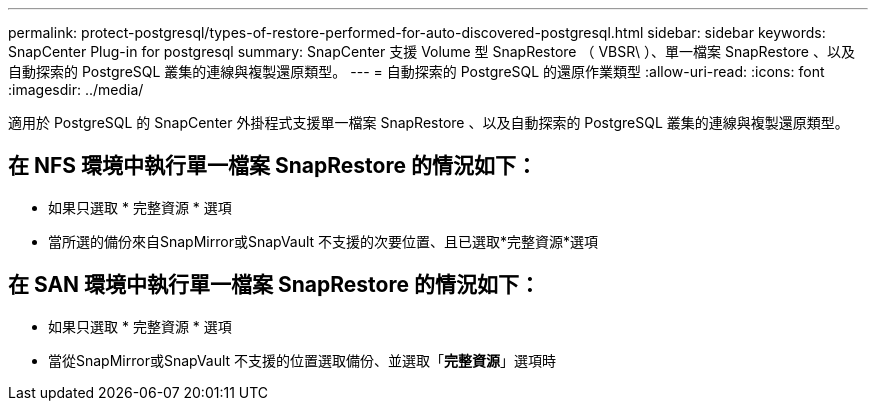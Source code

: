 ---
permalink: protect-postgresql/types-of-restore-performed-for-auto-discovered-postgresql.html 
sidebar: sidebar 
keywords: SnapCenter Plug-in for postgresql 
summary: SnapCenter 支援 Volume 型 SnapRestore （ VBSR\ ）、單一檔案 SnapRestore 、以及自動探索的 PostgreSQL 叢集的連線與複製還原類型。 
---
= 自動探索的 PostgreSQL 的還原作業類型
:allow-uri-read: 
:icons: font
:imagesdir: ../media/


[role="lead"]
適用於 PostgreSQL 的 SnapCenter 外掛程式支援單一檔案 SnapRestore 、以及自動探索的 PostgreSQL 叢集的連線與複製還原類型。



== 在 NFS 環境中執行單一檔案 SnapRestore 的情況如下：

* 如果只選取 * 完整資源 * 選項
* 當所選的備份來自SnapMirror或SnapVault 不支援的次要位置、且已選取*完整資源*選項




== 在 SAN 環境中執行單一檔案 SnapRestore 的情況如下：

* 如果只選取 * 完整資源 * 選項
* 當從SnapMirror或SnapVault 不支援的位置選取備份、並選取「*完整資源*」選項時

